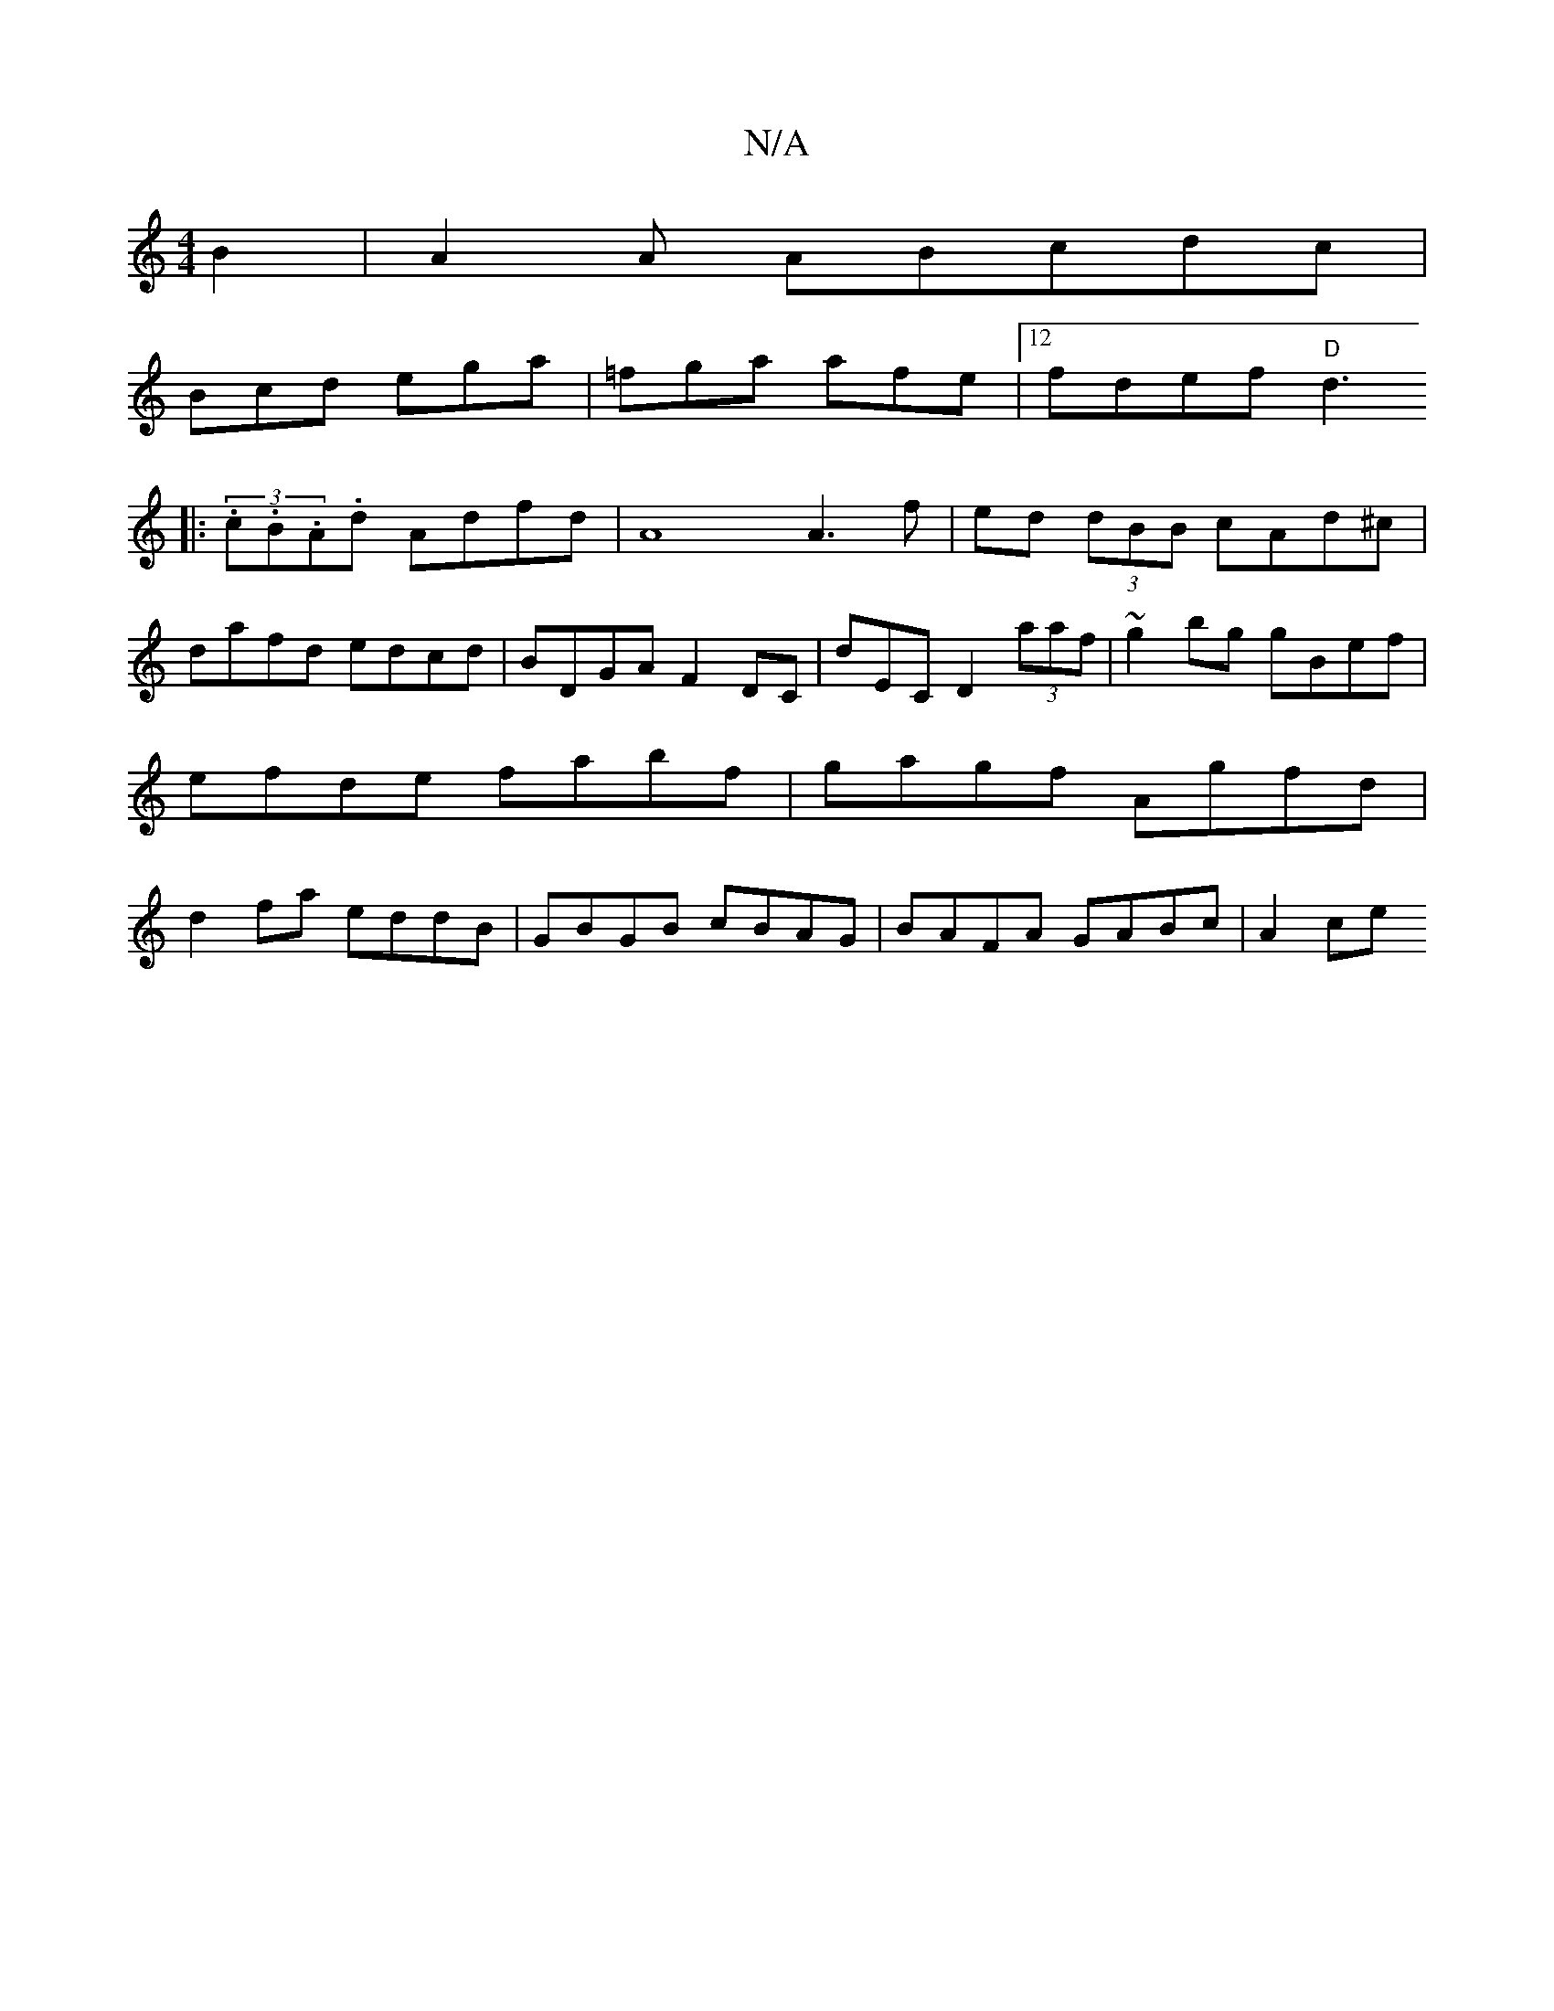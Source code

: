 X:1
T:N/A
M:4/4
R:N/A
K:Cmajor
B2 | A2A ABcdc |
Bcd ega | =fga afe|[12 fdef "D"d3
|:(3.c.B.A.d Adfd | A8 A3 f|ed (3dBB cAd^c | dafd edcd | BDGA F2DC | D'EC D2 (3aaf|~g2bg gBef|efde fabf|gagf Agfd|d2fa eddB|GBGB cBAG|BAFA GABc|A2ce 